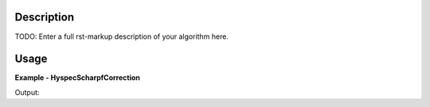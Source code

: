 
.. algorithm::

.. summary::

.. alias::

.. properties::

Description
-----------

TODO: Enter a full rst-markup description of your algorithm here.


Usage
-----
..  Try not to use files in your examples,
    but if you cannot avoid it then the (small) files must be added to
    autotestdata\UsageData and the following tag unindented
    .. include:: ../usagedata-note.txt

**Example - HyspecScharpfCorrection**

.. testcode:: HyspecScharpfCorrectionExample

   # Create a host workspace
   ws = CreateWorkspace(DataX=range(0,3), DataY=(0,2))
   or
   ws = CreateSampleWorkspace()

   wsOut = HyspecScharpfCorrection()

   # Print the result
   print "The output workspace has %%i spectra" %% wsOut.getNumberHistograms()

Output:

.. testoutput:: HyspecScharpfCorrectionExample

  The output workspace has ?? spectra

.. categories::

.. sourcelink::

